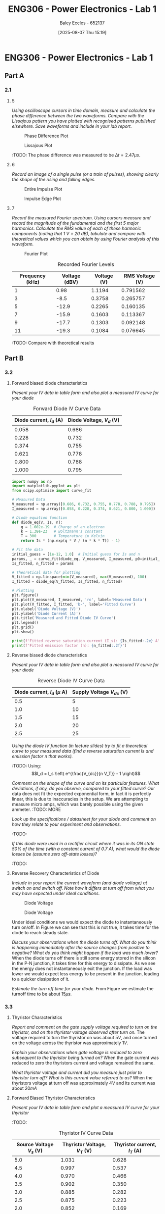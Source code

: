:PROPERTIES:
:ID:       cd7bcf51-56d8-4864-9f3d-329bd62a73e1
:END:
#+title: ENG306 - Power Electronics - Lab 1
#+date: [2025-08-07 Thu 15:19]
#+AUTHOR: Baley Eccles - 652137
#+STARTUP: latexpreview
#+FILETAGS: :Assignment:UTAS:2025:TODO:
#+STARTUP: latexpreview
#+LATEX_HEADER: \usepackage[a4paper, margin=2cm]{geometry}
#+LATEX_HEADER_EXTRA: \usepackage{minted}
#+LATEX_HEADER_EXTRA: \usepackage{fontspec}
#+LATEX_HEADER_EXTRA: \setmonofont{Iosevka}
#+LATEX_HEADER_EXTRA: \setminted{fontsize=\small, frame=single, breaklines=true}
#+LATEX_HEADER_EXTRA: \usemintedstyle{emacs}
#+LATEX_HEADER_EXTRA: \usepackage{float}
#+LATEX_HEADER_EXTRA: \setlength{\parindent}{0pt}

* ENG306 - Power Electronics - Lab 1
** Part A
*** 2.1
**** 5
/Using oscilloscope cursors in time domain, measure and calculate the phase difference between the two waveforms. Compare with the Lissajous pattern you have plotted with recognised patterns published elsewhere. Save waveforms and include in your lab report./

#+ATTR_LATEX: :placement [H]
#+CAPTION: Phase Difference Plot \label{fig:Phase_Diff}
[[./ENG306_Lab1_PartA_2.1_Phase_Diff.png]]

#+ATTR_LATEX: :placement [H]
#+CAPTION: Lissajous Plot \label{fig:Lissajous}
[[./ENG306_Lab1_PartA_2.1_Lissajous.png]]

:TODO: 
The phase difference was measured to be $\Delta t = 2.47\mu s$.

**** 6
/Record an image of a single pulse (or a train of pulses), showing clearly the shape of the rising and falling edges./

#+ATTR_LATEX: :placement [H]
#+CAPTION: Entire Impulse Plot \label{fig:Impulse_Full}
[[./ENG306_Lab1_PartA_2.1_Impulse_Full.png]]

#+ATTR_LATEX: :placement [H]
#+CAPTION: Impulse Edge Plot \label{fig:Impulse_Edge}
[[./ENG306_Lab1_PartA_2.1_Impulse_Edge.png]]



**** 7
/Record the measured Fourier spectrum. Using cursors measure and record the magnitude of the fundamental and the first 5 major harmonics. Calculate the RMS value of each of these harmonic components (noting that 1 V = 20 dB), tabulate and compare with theoretical values which you can obtain by using Fourier analysis of this waveform./

#+ATTR_LATEX: :placement [H]
#+CAPTION: Fourier Plot \label{fig:Fourier}
[[./ENG306_Lab1_PartA_2.1_Fourier.png]]



#+ATTR_LATEX: :placement [H] :align |c|c|c|c|
#+CAPTION: Recorded Fourier Levels
|-----------------+---------------+-------------+-----------------|
| Frequency (kHz) | Voltage (dBV) | Voltage (V) | RMS Voltage (V) |
|-----------------+---------------+-------------+-----------------|
|               1 |          0.98 |      1.1194 |        0.791562 |
|-----------------+---------------+-------------+-----------------|
|               3 |          -8.5 |      0.3758 |        0.265757 |
|-----------------+---------------+-------------+-----------------|
|               5 |         -12.9 |      0.2265 |        0.160135 |
|-----------------+---------------+-------------+-----------------|
|               7 |         -15.9 |      0.1603 |        0.113367 |
|-----------------+---------------+-------------+-----------------|
|               9 |         -17.7 |      0.1303 |        0.092148 |
|-----------------+---------------+-------------+-----------------|
|              11 |         -19.3 |      0.1084 |        0.076645 |
|-----------------+---------------+-------------+-----------------|


#+BEGIN_SRC octave :exports none :results output :session Q7
clc
clear
close all

V_dBV = [0.98, -8.5, -12.9, -15.9, -17.7, -19.3];
V = 10.^(V_dBV./20)
V_rms = V./sqrt(2)

#+END_SRC

#+RESULTS:
: V =
: 
:    1.1194   0.3758   0.2265   0.1603   0.1303   0.1084
: V_rms =
: 
:    0.791562   0.265757   0.160135   0.113367   0.092148   0.076645


:TODO: Compare with theoretical results
** Part B

*** 3.2
**** Forward biased diode characteristics
/Present your IV data in table form and also plot a measured IV curve for your diode/

#+ATTR_LATEX: :placement [H] :align |c|c|
#+CAPTION: Forward Diode IV Curve Data
|--------------------------+--------------------------|
| Diode current, $I_d$ (A) | Diode Voltage, $V_d$ (V) |
|--------------------------+--------------------------|
|                    0.058 |                    0.686 |
|--------------------------+--------------------------|
|                    0.228 |                    0.732 |
|--------------------------+--------------------------|
|                    0.374 |                    0.755 |
|--------------------------+--------------------------|
|                    0.621 |                    0.778 |
|--------------------------+--------------------------|
|                    0.800 |                    0.788 |
|--------------------------+--------------------------|
|                    1.000 |                    0.795 |
|--------------------------+--------------------------|

#+begin_src python :exports code :results output :session Part_B_1
import numpy as np
import matplotlib.pyplot as plt
from scipy.optimize import curve_fit

# Measured Data
V_measured = np.array([0.686, 0.732, 0.755, 0.778, 0.788, 0.795])
I_measured = np.array([0.058, 0.228, 0.374, 0.621, 0.800, 1.000])

# Diode equation function
def diode_eq(V, Is, n):
    q = 1.602e-19  # Charge of an electron
    k = 1.38e-23   # Boltzmann's constant
    T = 300        # Temperature in Kelvin
    return Is * (np.exp(q * V / (n * k * T)) - 1)

# Fit the data
initial_guess = [1e-12, 1.0]  # Initial guess for Is and n
params, _ = curve_fit(diode_eq, V_measured, I_measured, p0=initial_guess)
Is_fitted, n_fitted = params

# Theoretical data for plotting
V_fitted = np.linspace(min(V_measured), max(V_measured), 100)
I_fitted = diode_eq(V_fitted, Is_fitted, n_fitted)

# Plotting
plt.figure()
plt.plot(V_measured, I_measured, 'ro', label='Measured Data')
plt.plot(V_fitted, I_fitted, 'b-', label='Fitted Curve')
plt.xlabel('Diode Voltage (V)')
plt.ylabel('Diode Current (A)')
plt.title('Measured and Fitted Diode IV Curve')
plt.legend()
plt.grid()
plt.show()

print(f'Fitted reverse saturation current (I_s): {Is_fitted:.2e} A')
print(f'Fitted emission factor (n): {n_fitted:.2f}')
#+end_src

**** Reverse biased diode characteristics
/Present your IV data in table form and also plot a measured IV curve for your diode/

#+ATTR_LATEX: :placement [H] :align |c|c|
#+CAPTION: Reverse Diode IV Curve Data
|--------------------------------+------------------------|
| Diode current, $I_d$ ($\mu$ A) | Supply Voltage $V_{dc}$ (V) |
|--------------------------------+------------------------|
|                            0.5 |                      5 |
|--------------------------------+------------------------|
|                            1.0 |                     10 |
|--------------------------------+------------------------|
|                            1.5 |                     15 |
|--------------------------------+------------------------|
|                            2.0 |                     20 |
|--------------------------------+------------------------|
|                            2.5 |                     25 |
|--------------------------------+------------------------|


#+begin_src octave :exports none :results output :session Part_B_2
clc
clear
close all

if exist('OCTAVE_VERSION', 'builtin')
  set(0, "DefaultLineLineWidth", 2);
  set(0, "DefaultAxesFontSize", 25);
end

% Diode IV equation
function I = diode_current(V, I_s, n)
    V_T = 25.85e-3;  % thermal voltage in volts
    I = I_s * (exp(V / (n * V_T)) - 1);
end

% Measured Data
I_d = [0.5, 1.0, 1.5, 2.0, 2.5] * 1e-6;  % convert to A
V_dc = [5, 10, 15, 20, 25];  % in volts

% Curve fitting
initialGuess = [1e-12, 1];  % initial guesses for I_s and n
options = optimset('Display','off');  % suppress output
[popt, ~] = fminunc(@(p) sum((diode_current(V_dc, p(1), p(2)) - I_d).^2), initialGuess, options);

I_s_fit = popt(1);
n_fit = popt(2);

% Generate theoretical curve
V_fit = linspace(0, 30, 1000);
%I_fit = diode_current(V_fit, I_s_fit, n_fit);
I_fit = diode_current(V_fit, 4.0282e-01,  0.3323);

% Plotting
figure;
plot(V_dc, I_d * 1e6, 'o', 'DisplayName', 'Measured Data');  % convert to μA for plotting
hold on;
plot(V_fit, I_fit * 1e6, '-', 'DisplayName', sprintf('Theoretical Fit\nI_s=%.2e, n=%.2f', I_s_fit, n_fit));
title('Measured IV Curve for Diode with Theoretical Fit');
xlabel('Supply Voltage Vdc (V)');
ylabel('Diode Current, I_d (μA)');
grid on;
xlim([0, 30]);
ylim([0, 3]);
legend show;
hold off;
#+end_src

#+RESULTS:
: warning: opengl_renderer: data values greater than float capacity.  (1) Scale data, or (2) Use gnuplot
: warning: opengl_renderer: data values greater than float capacity.  (1) Scale data, or (2) Use gnuplot
: warning: opengl_renderer: data values greater than float capacity.  (1) Scale data, or (2) Use gnuplot
: warning: opengl_renderer: data values greater than float capacity.  (1) Scale data, or (2) Use gnuplot
: warning: opengl_renderer: data values greater than float capacity.  (1) Scale data, or (2) Use gnuplot
: warning: opengl_renderer: data values greater than float capacity.  (1) Scale data, or (2) Use gnuplot

/Using the diode IV function (in lecture slides) try to fit a theoretical curve to your measured data (find a reverse saturation current Is and emission factor n that works)./
:TODO:
Using:
\[I_d = I_s \left( e^{\frac{V_{dc}}{n V_T}} - 1 \right)\]


/Comment on the shape of the curve and on its particular features. What deviations, if any, do you observe, compared to your fitted curve?/
Our data does not fit the expected exponential form, in fact it is perfectly linear, this is due to inaccuracies in the setup. We are attempting to measure micro amps, which was barely possible using the given ammeter.
:TODO: MORE

/Look up the specifications / datasheet for your diode and comment on how they relate to your experiment and observations./

:TODO:

/If this diode were used in a rectifier circuit where it was in its ON state 50% of the time (with a constant current of 0.7 A), what would the diode losses be (assume zero off-state losses)?/
:TODO:


**** Reverse Recovery Characteristics of Diode
/Include in your report the current waveform (and diode voltage) at switch on and switch off. Note how it differs at turn off from what you may have expected under ideal conditions./

#+ATTR_LATEX: :placement [H]
#+CAPTION: Diode Voltage \label{fig:Diode_Voltage}
[[./ENG306_Lab1_PartA_3.2_Diode_Voltage.png]]

#+ATTR_LATEX: :placement [H]
#+CAPTION: Diode Voltage \label{fig:Diode_Current}
[[./ENG306_Lab1_PartA_3.2_Diode_Current.png]]

Under ideal conditions we would expect the diode to instantaneously turn on/off. In Figure \ref{fig:Diode_Current} we can see that this is not true, it takes time for the diode to reach steady state.

/Discuss your observations when the diode turns off. What do you think is happening immediately after the source changes from positive to negative? What do you think might happen if the load was much lower?/
When the diode turns off there is still some energy stored in the silicon in the P-N junction, it takes time for this energy to dissipate. As we see the energy does not instantaneously exit the junction. If the load was lower we would expect less energy to be present in the junction, leading to a quicker dissipation of it.

/Estimate the turn off time for your diode./
From Figure \ref{fig:Diode_Current} we estimate the turnoff time to be about $15\mu s$.

*** 3.3
**** Thyristor Characteristics
/Report and comment on the gate supply voltage required to turn on the thyristor, and on the thyristor voltage observed after turn on./
The voltage required to turn the thyristor on was about $5V$, and once turned on the voltage across the thyristor was approximately $1V$.

/Explain your observations when gate voltage is reduced to zero subsequent to the thyristor being turned on?/
When the gate current was reduced to zero the thyristors current and voltage remained the same.

/What thyristor voltage and current did you measure just prior to thyristor turn off? What is this current value referred to as?/
When the thyristors voltage at turn off was approximately $4V$ and its current was about $20mA$

**** Forward Biased Thyristor Characteristics
/Present your IV data in table form and plot a measured IV curve for your thyristor/
:TODO:
#+ATTR_LATEX: :placement [H] :align |c|c|c|
#+CAPTION: Thyristor IV Curve Data
|--------------------------+------------------------------+------------------------------|
| Source Voltage $V_s$ (V) | Thyristor Voltage, $V_T$ (V) | Thyristor current, $I_T$ (A) |
|--------------------------+------------------------------+------------------------------|
|                      5.0 |                        1.031 |                        0.628 |
|--------------------------+------------------------------+------------------------------|
|                      4.5 |                        0.997 |                        0.537 |
|--------------------------+------------------------------+------------------------------|
|                      4.0 |                        0.970 |                        0.466 |
|--------------------------+------------------------------+------------------------------|
|                      3.5 |                        0.902 |                        0.350 |
|--------------------------+------------------------------+------------------------------|
|                      3.0 |                        0.885 |                        0.282 |
|--------------------------+------------------------------+------------------------------|
|                      2.5 |                        0.875 |                        0.223 |
|--------------------------+------------------------------+------------------------------|
|                      2.0 |                        0.852 |                        0.169 |
|--------------------------+------------------------------+------------------------------|
|                      1.5 |                        0.847 |                        0.106 |
|--------------------------+------------------------------+------------------------------|
|                      1.0 |                        1.030 |                        0.000 |
|--------------------------+------------------------------+------------------------------|
|                      0.5 |                        0.500 |                        0.000 |
|--------------------------+------------------------------+------------------------------|


#+begin_src octave :exports none :results output :session Part_3_2
clc
clear
close all

if exist('OCTAVE_VERSION', 'builtin')
  set(0, "DefaultLineLineWidth", 2);
  set(0, "DefaultAxesFontSize", 25);
end

% Data
V_s = [5, 4.5, 4, 3.5, 3, 2.5, 2, 1.5, 1, 0.5];
V_T = [1.031, 0.997, 0.970, 0.902, 0.885, 0.875, 0.852, 0.847, 1.03, 0.5];
I_T = [0.628, 0.5366, 0.466, 0.350, 0.282, 0.223, 0.169, 0.106, 0, 0];


figure;
plot(V_T, I_T, 'o-');
title('Thyristor Voltage vs Source Voltage');
xlabel('Thyristor Voltage $V_T$ (V)', 'Interpreter', 'latex');
ylabel('Thyristor Current $I_T$ (V)', 'Interpreter', 'latex');
grid on;
#+end_src

#+RESULTS:

/Comment on the observed IV characteristics, relating it to theoretical expectations./
The IV plot represents how the voltage and current changes in the thyristor when it is transitioning from an on state to an off state. As the source voltage decreased the thyristor voltage and current decreased. Up until a point when the source voltage is not large enough to keep the thyristor on, then the entire source voltage is across the thyristor, leading to a positive jump in voltage across the thyristor, and zero current through the thyristor.

/Reflect on how this lab session has contributed to your learning experience. How has the lab session influenced your understanding of switching devices used in power electronics?/
:TODO:


:TODO:
|-------------------------------------------|
| STUFF BELOW HERE CAN BE DELETED ONCE DONE |
|-------------------------------------------|
:TODO:

** Part A
vertical mV
horizontal uS

Quick start board:
Sin -1.86V to 1.85V
us and mV/V
90.2kHz
p to p 3.7V

AMP 3.7V
RMS cycle 1.3V
RMS Val 1.28V

They change because they become less accurate

$\Delta t = 2.47\mu s$


FFT levels:
| Hz (k) | level |
|      1 |  0.98 |
|      3 |  -8.5 |
|      5 | -12.9 |
|      7 | -15.9 |
|      9 | -17.7 |
|     11 | -19.3 |

** Part B

*** 3.2

| Diode current | Diode Voltage |
|         0.058 |         0.686 |
|         0.228 |         0.732 |
|         0.374 |         0.755 |
|         0.621 |         0.778 |
|         0.800 |         0.788 |
|             1 |         0.795 |


| Diode current | Supply Voltage |
| 0.5u          |              5 |
| 1.0u          |             10 |
| 1.5u          |             15 |
| 2.0u          |             20 |
| 2.5u          |             25 |

**** Reverse Recovery Characteristics of Diode
We used 10Vpp

*** 3.3
On voltage = 5v
Thyristor voltage = 1v
0.7A
When we reduce Voltage Current and voltage stays same

When turned off
V = 4V
I = 20m

*** 2
| current |   vol |
|     0.5 |     1 |
|    0.46 | 0.973 |
| 0.      |       |


